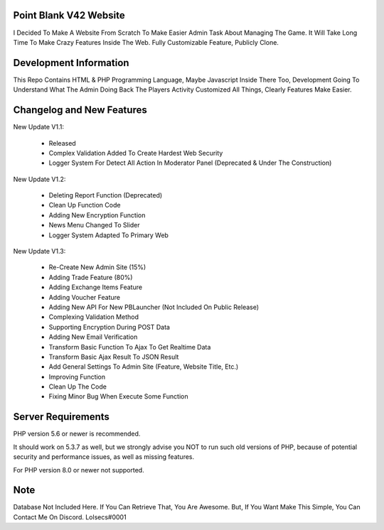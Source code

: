 ***********************
Point Blank V42 Website
***********************

I Decided To Make A Website From Scratch To Make Easier Admin Task About
Managing The Game. It Will Take Long Time To Make Crazy Features Inside
The Web. Fully Customizable Feature, Publicly Clone.

***********************
Development Information
***********************

This Repo Contains HTML & PHP Programming Language, Maybe Javascript Inside There Too,
Development Going To Understand What The Admin Doing Back The Players Activity
Customized All Things, Clearly Features Make Easier.

**************************
Changelog and New Features
**************************

New Update V1.1:

	- Released
	- Complex Validation Added To Create Hardest Web Security
	- Logger System For Detect All Action In Moderator Panel (Deprecated & Under The Construction)


New Update V1.2:

	- Deleting Report Function (Deprecated)
	- Clean Up Function Code
	- Adding New Encryption Function
	- News Menu Changed To Slider
	- Logger System Adapted To Primary Web


New Update V1.3:

	- Re-Create New Admin Site (15%)
	- Adding Trade Feature (80%)
	- Adding Exchange Items Feature
	- Adding Voucher Feature
	- Adding New API For New PBLauncher (Not Included On Public Release)
	- Complexing Validation Method
	- Supporting Encryption During POST Data
	- Adding New Email Verification
	- Transform Basic Function To Ajax To Get Realtime Data
	- Transform Basic Ajax Result To JSON Result
	- Add General Settings To Admin Site (Feature, Website Title, Etc.)
	- Improving Function
	- Clean Up The Code
	- Fixing Minor Bug When Execute Some Function

*******************
Server Requirements
*******************

PHP version 5.6 or newer is recommended.

It should work on 5.3.7 as well, but we strongly advise you NOT to run
such old versions of PHP, because of potential security and performance
issues, as well as missing features.

For PHP version 8.0 or newer not supported.

****
Note
****

Database Not Included Here. If You Can Retrieve That, You Are Awesome.
But, If You Want Make This Simple, You Can Contact Me On Discord. Lolsecs#0001
